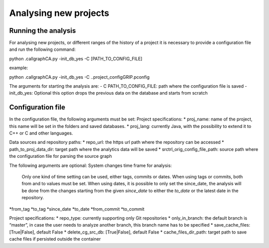 .. highlight:: python

==================
Analysing new projects
==================

Running the analysis
============

For analysing new projects, or different ranges of the history of a project it is necessary to provide a configuration file and run the following command:

.. sourcecode:: none

python .\callgraphCA.py -init_db_yes -C [PATH_TO_CONFIG_FILE] 

example:

python .\callgraphCA.py -init_db_yes -C ..\project_config\GRIP.pconfig 

The arguments for starting the analysis are:
- C PATH_TO_CONFIG_FILE: path where the configuration file is saved
- init_db_yes: Optional  this option drops the previous data on the database and starts from scratch



Configuration file
============

In the configuration file, the following arguments must be set:
Project specifications:
* proj_name: name of the project, this name will be set in the folders and saved databases. 
* proj_lang: currently Java, with the possibility to extend it to C++ or C and other languages. 

Data sources and repository paths:
* repo_url: the https url path where the repository can be accessed
* path_to_proj_data_dir: target path where the analytics data will be saved
* srctrl_orig_config_file_path: source path where the configuration file for parsing the source graph


The following arguments are optional:
System changes time frame for analysis:
    Only one kind of time setting can be used, either tags, commits or dates. When using tags or commits, both from and to values must be set. When using dates, it is possible to only set the since_date, the analysis will be done from the changes starting from the given *since_date* to either the *to_date* or the latest date in the repository.
*from_tag
*to_tag
*since_date
*to_date
*from_commit
*to_commit

Project specifications:
* repo_type: currently supporting only Git repositories
* only_in_branch: the default branch is “master”, in case the user needs to analyze another branch, this branch name has to be specified
* save_cache_files: [True|False], default False
* delete_cg_src_db: [True|False], default False
* cache_files_dir_path: target path to save cache files if persisted outside the container
